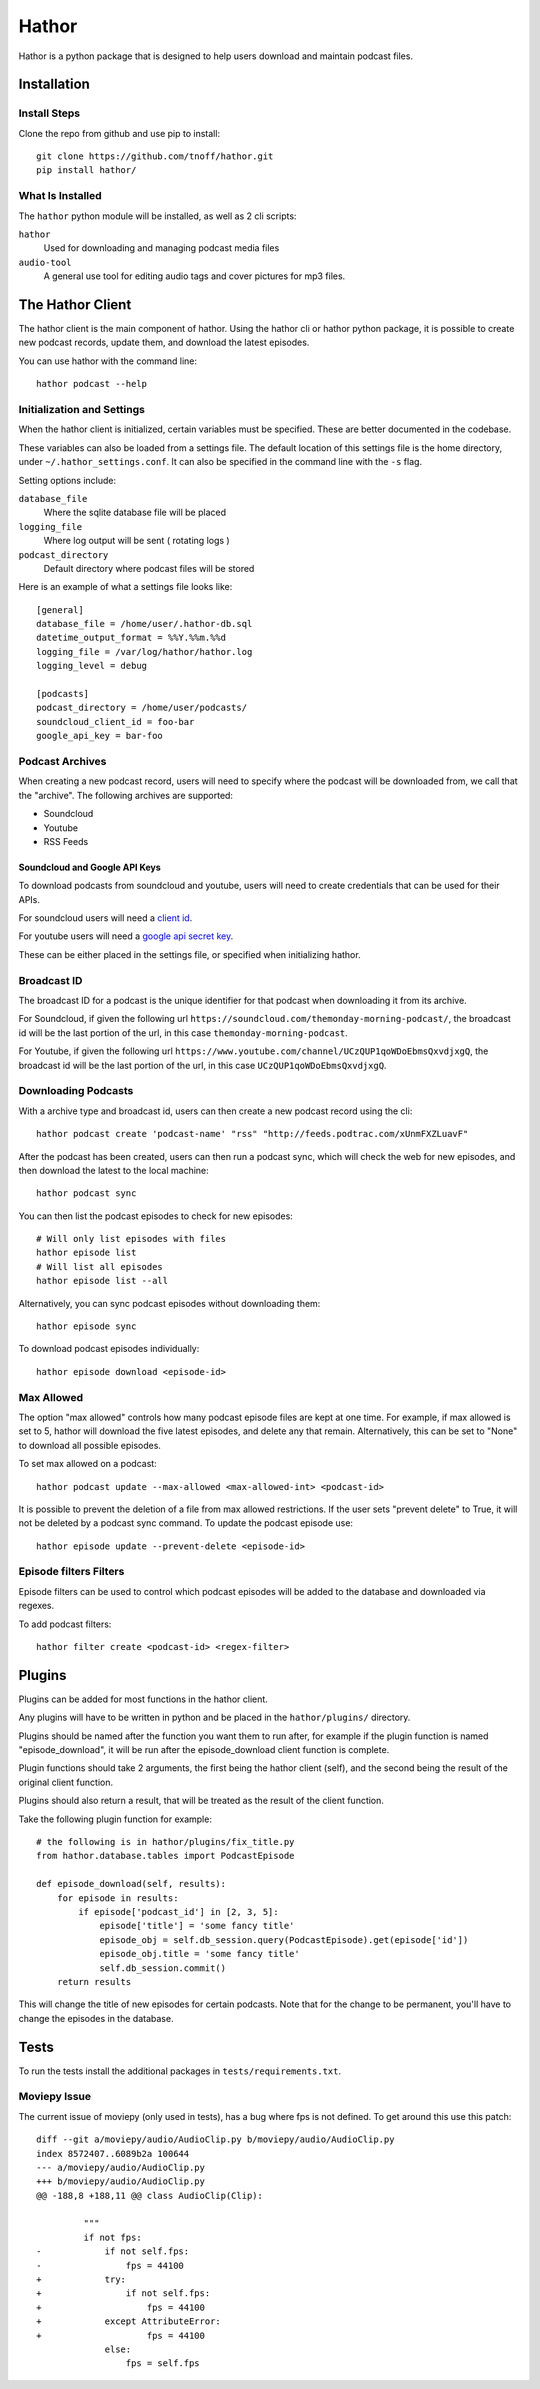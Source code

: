 ######
Hathor
######
Hathor is a python package that is designed to help users download and maintain podcast files.


============
Installation
============

-------------
Install Steps
-------------
Clone the repo from github and use pip to install::

    git clone https://github.com/tnoff/hathor.git
    pip install hathor/

-----------------
What Is Installed
-----------------
The ``hathor`` python module will be installed, as well as 2 cli scripts:

``hathor``
    Used for downloading and managing podcast media files
``audio-tool``
    A general use tool for editing audio tags and cover pictures for mp3 files.

=================
The Hathor Client
=================
The hathor client is the main component of hathor. Using the hathor cli or hathor python
package, it is possible to create new podcast records, update them, and download the latest episodes.

You can use hathor with the command line::

    hathor podcast --help

---------------------------
Initialization and Settings
---------------------------
When the hathor client is initialized, certain variables must be specified. These
are better documented in the codebase.

These variables can also be loaded from a settings file. The default location of this settings file
is the home directory, under ``~/.hathor_settings.conf``. It can also be specified in the command line
with the ``-s`` flag.

Setting options include:

``database_file``
    Where the sqlite database file will be placed
``logging_file``
    Where log output will be sent ( rotating logs )
``podcast_directory``
    Default directory where podcast files will be stored

Here is an example of what a settings file looks like::

    [general]
    database_file = /home/user/.hathor-db.sql
    datetime_output_format = %%Y.%%m.%%d
    logging_file = /var/log/hathor/hathor.log
    logging_level = debug

    [podcasts]
    podcast_directory = /home/user/podcasts/
    soundcloud_client_id = foo-bar
    google_api_key = bar-foo

----------------
Podcast Archives
----------------
When creating a new podcast record, users will need to specify where the podcast will be downloaded
from, we call that the "archive". The following archives are supported:

- Soundcloud
- Youtube
- RSS Feeds

******************************
Soundcloud and Google API Keys
******************************
To download podcasts from soundcloud and youtube, users will need to create credentials
that can be used for their APIs.

For soundcloud users will need a `client id <https://developers.soundcloud.com/>`_.

For youtube users will need a `google api secret key <https://console.developers.google.com>`_.

These can be either placed in the settings file, or specified when initializing hathor.

------------
Broadcast ID
------------
The broadcast ID for a podcast is the unique identifier for that podcast when downloading
it from its archive.

For Soundcloud, if given the following url ``https://soundcloud.com/themonday-morning-podcast/``,
the broadcast id will be the last portion of the url, in this case ``themonday-morning-podcast``.

For Youtube, if given the following url ``https://www.youtube.com/channel/UCzQUP1qoWDoEbmsQxvdjxgQ``,
the broadcast id will be the last portion of the url, in this case ``UCzQUP1qoWDoEbmsQxvdjxgQ``.

--------------------
Downloading Podcasts
--------------------
With a archive type and broadcast id, users can then create a new podcast record using the cli::

    hathor podcast create 'podcast-name' "rss" "http://feeds.podtrac.com/xUnmFXZLuavF"

After the podcast has been created, users can then run a podcast sync, which will check the web
for new episodes, and then download the latest to the local machine::

    hathor podcast sync

You can then list the podcast episodes to check for new episodes::

    # Will only list episodes with files
    hathor episode list
    # Will list all episodes
    hathor episode list --all

Alternatively, you can sync podcast episodes without downloading them::

    hathor episode sync

To download podcast episodes individually::

    hathor episode download <episode-id>

-----------
Max Allowed
-----------
The option "max allowed" controls how many podcast episode files are kept
at one time. For example, if max allowed is set to 5, hathor will download the five latest
episodes, and delete any that remain. Alternatively, this can be set to "None" to download all
possible episodes.

To set max allowed on a podcast::

    hathor podcast update --max-allowed <max-allowed-int> <podcast-id>

It is possible to prevent the deletion of a file from max allowed restrictions.
If the user sets "prevent delete" to True, it will not be deleted by
a podcast sync command. To update the podcast episode use::

    hathor episode update --prevent-delete <episode-id>

-----------------------
Episode filters Filters
-----------------------
Episode filters can be used to control which podcast episodes will be
added to the database and downloaded via regexes.

To add podcast filters::

    hathor filter create <podcast-id> <regex-filter>


=======
Plugins
=======

Plugins can be added for most functions in the hathor client.

Any plugins will have to be written in python and be placed in the
``hathor/plugins/`` directory.

Plugins should be named after the function you want them to run after,
for example if the plugin function is named "episode_download", it will be
run after the episode_download client function is complete.

Plugin functions should take 2 arguments, the first being the hathor client
(self), and the second being the result of the original client function.

Plugins should also return a result, that will be treated as the result of the
client function.

Take the following plugin function for example::

    # the following is in hathor/plugins/fix_title.py
    from hathor.database.tables import PodcastEpisode

    def episode_download(self, results):
        for episode in results:
            if episode['podcast_id'] in [2, 3, 5]:
                episode['title'] = 'some fancy title'
                episode_obj = self.db_session.query(PodcastEpisode).get(episode['id'])
                episode_obj.title = 'some fancy title'
                self.db_session.commit()
        return results

This will change the title of new episodes for certain podcasts. Note that for the change
to be permanent, you'll have to change the episodes in the database.

=====
Tests
=====
To run the tests install the additional packages in
``tests/requirements.txt``.

-------------
Moviepy Issue
-------------

The current issue of moviepy (only used in tests), has a bug where fps is not defined.
To get around this use this patch::

    diff --git a/moviepy/audio/AudioClip.py b/moviepy/audio/AudioClip.py
    index 8572407..6089b2a 100644
    --- a/moviepy/audio/AudioClip.py
    +++ b/moviepy/audio/AudioClip.py
    @@ -188,8 +188,11 @@ class AudioClip(Clip):
     
             """
             if not fps:
    -            if not self.fps:
    -                fps = 44100
    +            try:
    +                if not self.fps:
    +                    fps = 44100
    +            except AttributeError:
    +                    fps = 44100
                 else:
                     fps = self.fps
     
